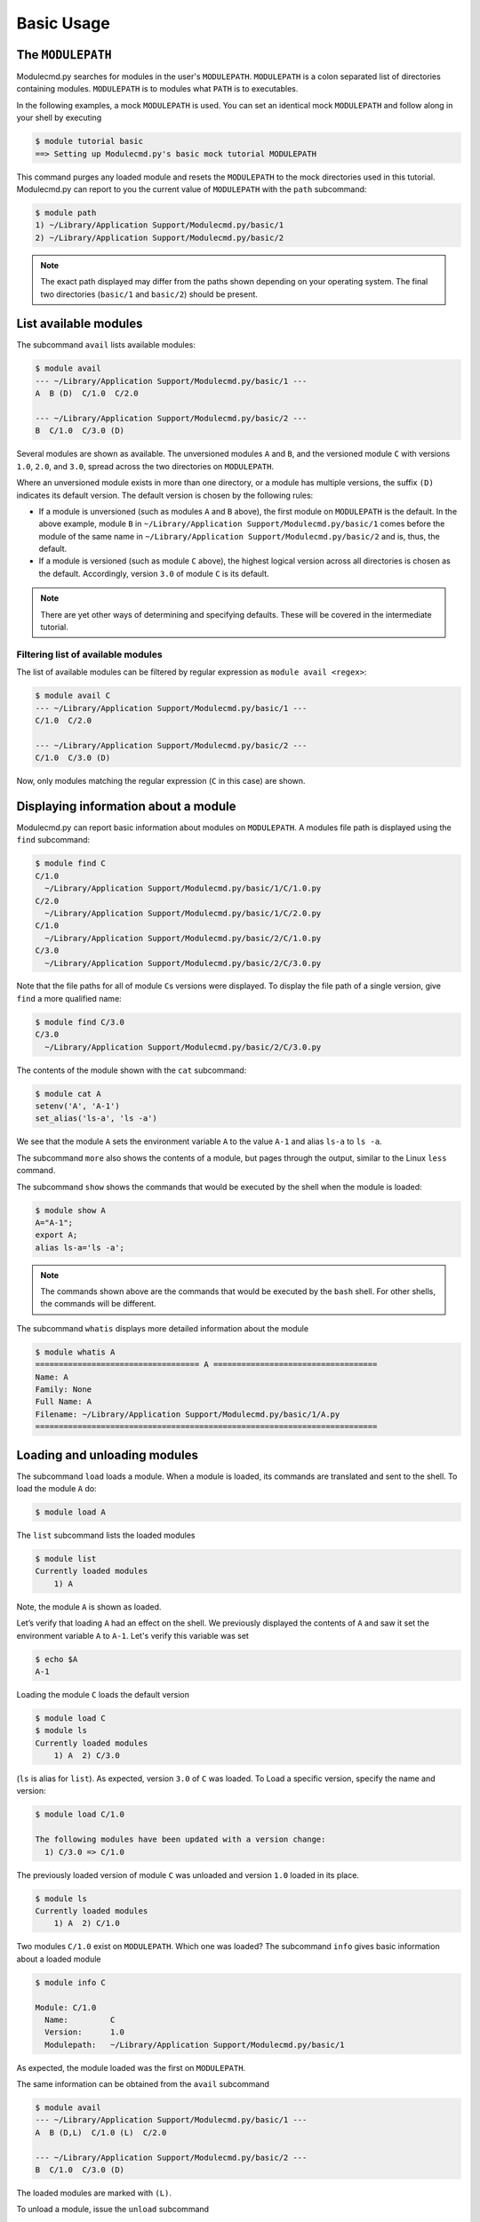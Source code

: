 .. _basic-usage:

===========
Basic Usage
===========


.. _basic-usage-modulepath:

------------------
The ``MODULEPATH``
------------------

Modulecmd.py searches for modules in the user's ``MODULEPATH``.  ``MODULEPATH``
is a colon separated list of directories containing modules.  ``MODULEPATH`` is
to modules what ``PATH`` is to executables.

In the following examples, a mock ``MODULEPATH`` is used.  You can set an
identical mock ``MODULEPATH`` and follow along in your shell by executing

.. code-block:: console

  $ module tutorial basic
  ==> Setting up Modulecmd.py's basic mock tutorial MODULEPATH

This command purges any loaded module and resets the ``MODULEPATH`` to the mock
directories used in this tutorial.  Modulecmd.py can report to you the current
value of ``MODULEPATH`` with the ``path`` subcommand:

.. code-block:: console

  $ module path
  1) ~/Library/Application Support/Modulecmd.py/basic/1
  2) ~/Library/Application Support/Modulecmd.py/basic/2

.. note::

  The exact path displayed may differ from the paths shown depending on
  your operating system.  The final two directories (``basic/1`` and
  ``basic/2``) should be present.


.. _basic-usage-avail:

----------------------
List available modules
----------------------

The subcommand ``avail`` lists available modules:

.. code-block:: console

  $ module avail
  --- ~/Library/Application Support/Modulecmd.py/basic/1 ---
  A  B (D)  C/1.0  C/2.0

  --- ~/Library/Application Support/Modulecmd.py/basic/2 ---
  B  C/1.0  C/3.0 (D)


Several modules are shown as available.  The unversioned modules ``A`` and
``B``, and the versioned module ``C`` with versions ``1.0``, ``2.0``, and
``3.0``, spread across the two directories on ``MODULEPATH``.

Where an unversioned module exists in more than one directory, or a module has
multiple versions, the suffix ``(D)`` indicates its default version.  The
default version is chosen by the following rules:

- If a module is unversioned (such as modules ``A`` and ``B`` above), the first
  module on ``MODULEPATH`` is the default.  In the above example, module ``B``
  in ``~/Library/Application Support/Modulecmd.py/basic/1`` comes before the
  module of the same name in ``~/Library/Application
  Support/Modulecmd.py/basic/2`` and is, thus, the default.

- If a module is versioned (such as module ``C`` above), the highest logical
  version across all directories is chosen as the default.  Accordingly, version
  ``3.0`` of module ``C`` is its default.

.. note::

  There are yet other ways of determining and specifying defaults.  These will
  be covered in the intermediate tutorial.

.. _basic-usage-avail-filtered:

^^^^^^^^^^^^^^^^^^^^^^^^^^^^^^^^^^^
Filtering list of available modules
^^^^^^^^^^^^^^^^^^^^^^^^^^^^^^^^^^^

The list of available modules can be filtered by regular expression as ``module
avail <regex>``:

.. code-block:: console

  $ module avail C
  --- ~/Library/Application Support/Modulecmd.py/basic/1 ---
  C/1.0  C/2.0

  --- ~/Library/Application Support/Modulecmd.py/basic/2 ---
  C/1.0  C/3.0 (D)

Now, only modules matching the regular expression (``C`` in this case) are
shown.


.. _basic-usage-info:

-------------------------------------
Displaying information about a module
-------------------------------------

Modulecmd.py can report basic information about modules on ``MODULEPATH``.
A modules file path is displayed using the ``find`` subcommand:

.. code-block:: console

  $ module find C
  C/1.0
    ~/Library/Application Support/Modulecmd.py/basic/1/C/1.0.py
  C/2.0
    ~/Library/Application Support/Modulecmd.py/basic/1/C/2.0.py
  C/1.0
    ~/Library/Application Support/Modulecmd.py/basic/2/C/1.0.py
  C/3.0
    ~/Library/Application Support/Modulecmd.py/basic/2/C/3.0.py

Note that the file paths for all of module ``C``\ s versions were displayed.  To
display the file path of a single version, give ``find`` a more qualified name:

.. code-block:: console

  $ module find C/3.0
  C/3.0
    ~/Library/Application Support/Modulecmd.py/basic/2/C/3.0.py

The contents of the module shown with the ``cat`` subcommand:

.. code-block:: console

  $ module cat A
  setenv('A', 'A-1')
  set_alias('ls-a', 'ls -a')

We see that the module ``A`` sets the environment variable ``A`` to the value
``A-1`` and alias ``ls-a`` to ``ls -a``.

The subcommand ``more`` also shows the contents of a module, but pages through
the output, similar to the Linux ``less`` command.

The subcommand ``show`` shows the commands that would be executed by the shell
when the module is loaded:

.. code-block:: console

  $ module show A
  A="A-1";
  export A;
  alias ls-a='ls -a';

.. note::

  The commands shown above are the commands that would be executed by the
  ``bash`` shell.  For other shells, the commands will be different.

The subcommand ``whatis`` displays more detailed information about the module

.. code-block:: console

  $ module whatis A
  =================================== A ===================================
  Name: A
  Family: None
  Full Name: A
  Filename: ~/Library/Application Support/Modulecmd.py/basic/1/A.py
  =========================================================================


.. _basic-usage-load:

-----------------------------
Loading and unloading modules
-----------------------------

The subcommand ``load`` loads a module.  When a module is loaded, its commands
are translated and sent to the shell.  To load the module ``A`` do:

.. code-block:: console

  $ module load A

The ``list`` subcommand lists the loaded modules

.. code-block:: console

  $ module list
  Currently loaded modules
      1) A

Note, the module ``A`` is shown as loaded.

Let’s verify that loading ``A`` had an effect on the shell.  We previously
displayed the contents of ``A`` and saw it set the environment variable ``A`` to
``A-1``.  Let's verify this variable was set

.. code-block:: console

  $ echo $A
  A-1

Loading the module ``C`` loads the default version

.. code-block:: console

  $ module load C
  $ module ls
  Currently loaded modules
      1) A  2) C/3.0

(``ls`` is alias for ``list``).  As expected, version ``3.0`` of ``C`` was
loaded.  To Load a specific version, specify the name and version:

.. code-block:: console

  $ module load C/1.0

  The following modules have been updated with a version change:
    1) C/3.0 => C/1.0

The previously loaded version of module ``C`` was unloaded and version ``1.0``
loaded in its place.

.. code-block:: console

  $ module ls
  Currently loaded modules
      1) A  2) C/1.0


Two modules ``C/1.0`` exist on ``MODULEPATH``.  Which one was loaded?  The
subcommand ``info`` gives basic information about a loaded module

.. code-block:: console

  $ module info C

  Module: C/1.0
    Name:         C
    Version:      1.0
    Modulepath:   ~/Library/Application Support/Modulecmd.py/basic/1

As expected, the module loaded was the first on ``MODULEPATH``.

The same information can be obtained from the ``avail`` subcommand

.. code-block:: console

  $ module avail
  --- ~/Library/Application Support/Modulecmd.py/basic/1 ---
  A  B (D,L)  C/1.0 (L)  C/2.0

  --- ~/Library/Application Support/Modulecmd.py/basic/2 ---
  B  C/1.0  C/3.0 (D)

The loaded modules are marked with ``(L)``.

To unload a module, issue the ``unload`` subcommand

.. code-block:: console

  $ module unload C
  $ module ls
  Currently loaded modules
      1) A

.. _basic-usage-reload:

------------------
Reloading a module
------------------

It is sometimes necessary to reload a module.  Issuing ``load`` on an already
loaded module issues the following warning:

.. code-block:: console

  $ module load A
  ==> Warning: A is already loaded, use 'module reload' to reload

The ``reload`` command must be issued to reload an already loaded module:

.. code-block:: console

  $ module reload A

.. _basic-usage-swap:

----------------
Swapping modules
----------------

Two modules are swapped with the ``swap`` subcommand:

.. code-block:: console

  $ module swap A B
  The following modules have been swapped
    1) A => B

.. code-block:: console

  $ module ls

  Currently loaded modules
      1) B

.. _basic-usage-use:

----------------------------
Adding to the ``MODULEPATH``
----------------------------

The ``use`` subcommand modifies ``MODULEPATH`` by either prepending or appending
directories to it.  By default, directories are prepended.  Let's add a new
directory to ``MODULEPATH``


.. code-block:: console

  $ module use "~/Library/Application Support/Modulecmd.py/basic/3"

.. note::

  The path may be slightly different dependent on your operating system.
  Whatever the operating system, the directory you will ``use`` ends in
  ``Modulecmd.py/basic/3``.

.. code-block:: console

  $ module avail
  --- ~/Library/Application Support/Modulecmd.py/basic/3 ---
  C/1.0  C/4.0 (D)

  --- ~/Library/Application Support/Modulecmd.py/basic/1 ---
  A  B (D,L)  C/1.0  C/2.0

  --- ~/Library/Application Support/Modulecmd.py/basic/2 ---
  B  C/1.0  C/3.0

Since the new directory contained a logically higher version of module ``C``,
its default changed and is now ``C/4.0``.


The ``unuse`` subcommand removes a directory from ``MODULEPATH``

.. code-block:: console

  $ module unuse "~/Library/Application Support/Modulecmd.py/basic/1"


  The following modules have been updated with a MODULEPATH change:
    1) B => B

Loaded module ``B`` on the path we just unused was updated to the next available
version of ``B``, as seen below

.. code-block:: console


  module avail
  --- ~/Library/Application Support/Modulecmd.py/basic/3 ---
  C/1.0  C/4.0 (D)

  --- ~/Library/Application Support/Modulecmd.py/basic/2 ---
  B (L)  C/1.0  C/3.0


.. warning::

  Do not modify ``MODULEPATH`` outside of ``Modulecmd.py`` (eg, by
  setting/unsetting the environment variable directly).  Doing so will lead to
  unexpected behavior in Modulecmd.py.

.. _basic-usage-help:

------------
Getting help
------------

Several methods exist for generating help on the command line:

.. code-block:: console

  $ module -h

will give display basic subcommands of Modulecmd.py.  The subcommand ``help``
displays an extended help:

.. code-block:: console

  $ module help

To get help on a specific subcommand execute

.. code-block:: console

  $ module <subcommand> -h


----------
Conclusion
----------

In this tutorial, we have looked at the basics of environment modules.  In the
intermediate tutorial, we expand on these concepts and introduce other concepts
that are useful for working with your shell's environment.

To reset your shell to the state before starting the tutorial, execute:

.. code-block:: console

  module tutorial teardown
